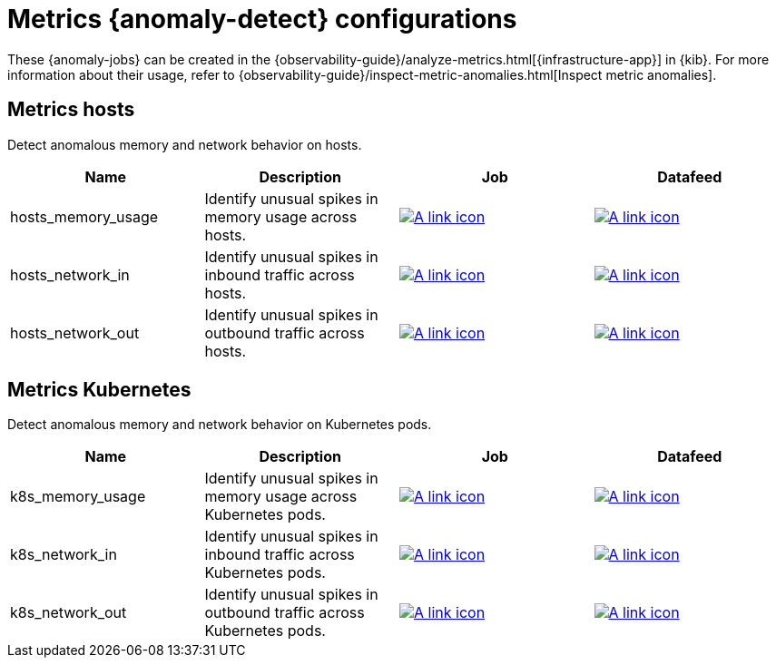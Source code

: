 ["appendix",role="exclude",id="ootb-ml-jobs-metrics-ui"]
= Metrics {anomaly-detect} configurations

These {anomaly-jobs} can be created in the {observability-guide}/analyze-metrics.html[{infrastructure-app}] in {kib}.
For more information about their usage, refer to {observability-guide}/inspect-metric-anomalies.html[Inspect metric anomalies].

// tag::metrics-jobs[]
[discrete]
[[metrics-ui-hosts]]
== Metrics hosts

Detect anomalous memory and network behavior on hosts.

|===
|Name |Description |Job |Datafeed

|hosts_memory_usage
|Identify unusual spikes in memory usage across hosts.
|https://github.com/elastic/kibana/blob/{branch}/x-pack/platform/plugins/shared/ml/server/models/data_recognizer/modules/metrics_ui_hosts/ml/hosts_memory_usage.json[image:images/link.svg[A link icon]]
|https://github.com/elastic/kibana/blob/{branch}/x-pack/platform/plugins/shared/ml/server/models/data_recognizer/modules/metrics_ui_hosts/ml/datafeed_hosts_memory_usage.json[image:images/link.svg[A link icon]]

|hosts_network_in
|Identify unusual spikes in inbound traffic across hosts.
|https://github.com/elastic/kibana/blob/{branch}/x-pack/platform/plugins/shared/ml/server/models/data_recognizer/modules/metrics_ui_hosts/ml/hosts_network_in.json[image:images/link.svg[A link icon]]
|https://github.com/elastic/kibana/blob/{branch}/x-pack/platform/plugins/shared/ml/server/models/data_recognizer/modules/metrics_ui_hosts/ml/datafeed_hosts_network_in.json[image:images/link.svg[A link icon]]

|hosts_network_out
|Identify unusual spikes in outbound traffic across hosts.
|https://github.com/elastic/kibana/blob/{branch}/x-pack/platform/plugins/shared/ml/server/models/data_recognizer/modules/metrics_ui_hosts/ml/hosts_network_out.json[image:images/link.svg[A link icon]]
|https://github.com/elastic/kibana/blob/{branch}/x-pack/platform/plugins/shared/ml/server/models/data_recognizer/modules/metrics_ui_hosts/ml/datafeed_hosts_network_out.json[image:images/link.svg[A link icon]]

|===

[discrete]
[[metrics-ui-k8s]]
== Metrics Kubernetes

Detect anomalous memory and network behavior on Kubernetes pods.

|===
|Name |Description |Job |Datafeed

|k8s_memory_usage
|Identify unusual spikes in memory usage across Kubernetes pods.
|https://github.com/elastic/kibana/blob/{branch}/x-pack/platform/plugins/shared/ml/server/models/data_recognizer/modules/metrics_ui_k8s/ml/k8s_memory_usage.json[image:images/link.svg[A link icon]]
|https://github.com/elastic/kibana/blob/{branch}/x-pack/platform/plugins/shared/ml/server/models/data_recognizer/modules/metrics_ui_k8s/ml/datafeed_k8s_memory_usage.json[image:images/link.svg[A link icon]]

|k8s_network_in
|Identify unusual spikes in inbound traffic across Kubernetes pods.
|https://github.com/elastic/kibana/blob/{branch}/x-pack/platform/plugins/shared/ml/server/models/data_recognizer/modules/metrics_ui_k8s/ml/k8s_network_in.json[image:images/link.svg[A link icon]]
|https://github.com/elastic/kibana/blob/{branch}/x-pack/platform/plugins/shared/ml/server/models/data_recognizer/modules/metrics_ui_k8s/ml/datafeed_k8s_network_in.json[image:images/link.svg[A link icon]]

|k8s_network_out
|Identify unusual spikes in outbound traffic across Kubernetes pods.
|https://github.com/elastic/kibana/blob/{branch}/x-pack/platform/plugins/shared/ml/server/models/data_recognizer/modules/metrics_ui_k8s/ml/k8s_network_out.json[image:images/link.svg[A link icon]]
|https://github.com/elastic/kibana/blob/{branch}/x-pack/platform/plugins/shared/ml/server/models/data_recognizer/modules/metrics_ui_k8s/ml/datafeed_k8s_network_out.json[image:images/link.svg[A link icon]]

|===

// end::metrics-jobs[]
